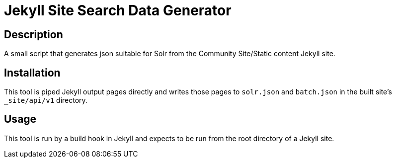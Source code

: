 = Jekyll Site Search Data Generator

## Description

A small script that generates json suitable for Solr from the Community
Site/Static content Jekyll site.

## Installation

This tool is piped Jekyll output pages directly and
writes those pages to `solr.json` and `batch.json` in the built site's
`_site/api/v1` directory.

## Usage

This tool is run by a build hook in Jekyll and expects to be run from the
root directory of a Jekyll site.
